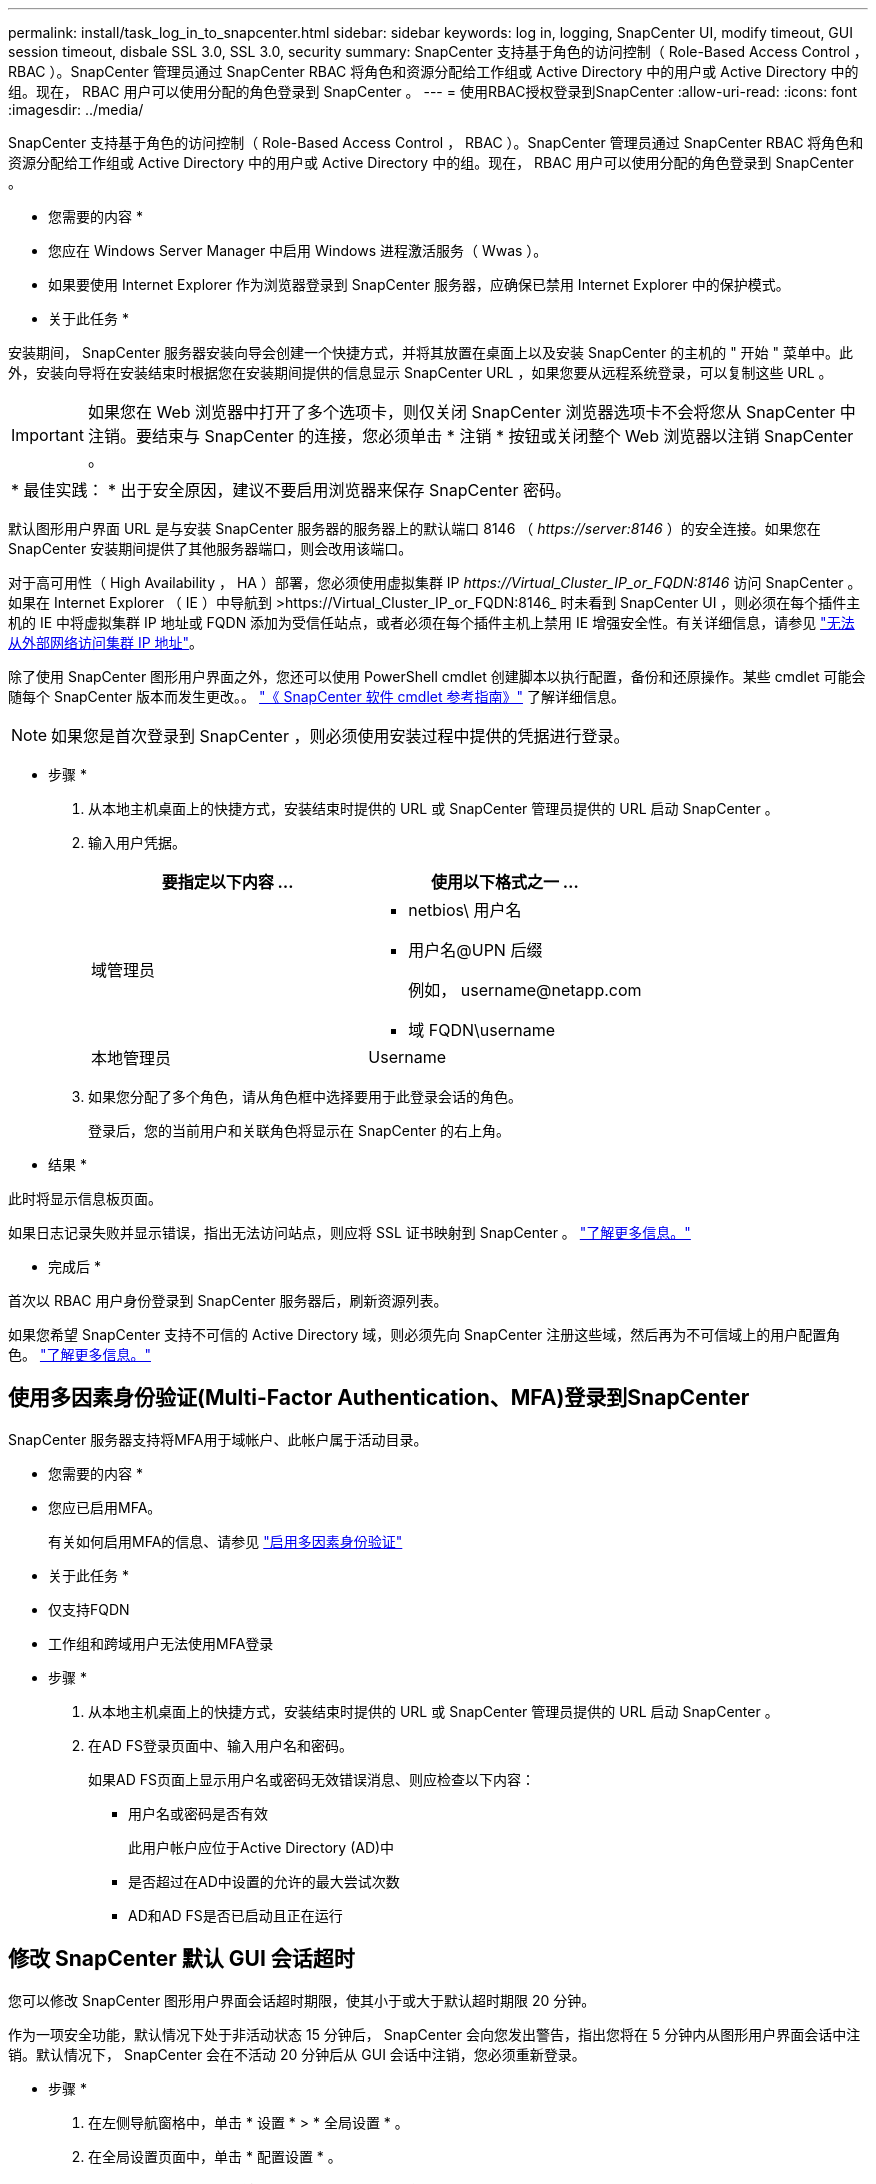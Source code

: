 ---
permalink: install/task_log_in_to_snapcenter.html 
sidebar: sidebar 
keywords: log in, logging, SnapCenter UI, modify timeout, GUI session timeout, disbale SSL 3.0, SSL 3.0, security 
summary: SnapCenter 支持基于角色的访问控制（ Role-Based Access Control ， RBAC ）。SnapCenter 管理员通过 SnapCenter RBAC 将角色和资源分配给工作组或 Active Directory 中的用户或 Active Directory 中的组。现在， RBAC 用户可以使用分配的角色登录到 SnapCenter 。 
---
= 使用RBAC授权登录到SnapCenter
:allow-uri-read: 
:icons: font
:imagesdir: ../media/


[role="lead"]
SnapCenter 支持基于角色的访问控制（ Role-Based Access Control ， RBAC ）。SnapCenter 管理员通过 SnapCenter RBAC 将角色和资源分配给工作组或 Active Directory 中的用户或 Active Directory 中的组。现在， RBAC 用户可以使用分配的角色登录到 SnapCenter 。

* 您需要的内容 *

* 您应在 Windows Server Manager 中启用 Windows 进程激活服务（ Wwas ）。
* 如果要使用 Internet Explorer 作为浏览器登录到 SnapCenter 服务器，应确保已禁用 Internet Explorer 中的保护模式。


* 关于此任务 *

安装期间， SnapCenter 服务器安装向导会创建一个快捷方式，并将其放置在桌面上以及安装 SnapCenter 的主机的 " 开始 " 菜单中。此外，安装向导将在安装结束时根据您在安装期间提供的信息显示 SnapCenter URL ，如果您要从远程系统登录，可以复制这些 URL 。


IMPORTANT: 如果您在 Web 浏览器中打开了多个选项卡，则仅关闭 SnapCenter 浏览器选项卡不会将您从 SnapCenter 中注销。要结束与 SnapCenter 的连接，您必须单击 * 注销 * 按钮或关闭整个 Web 浏览器以注销 SnapCenter 。

|===


| * 最佳实践： * 出于安全原因，建议不要启用浏览器来保存 SnapCenter 密码。 
|===
默认图形用户界面 URL 是与安装 SnapCenter 服务器的服务器上的默认端口 8146 （ _\https://server:8146_ ）的安全连接。如果您在 SnapCenter 安装期间提供了其他服务器端口，则会改用该端口。

对于高可用性（ High Availability ， HA ）部署，您必须使用虚拟集群 IP _\https://Virtual_Cluster_IP_or_FQDN:8146_ 访问 SnapCenter 。如果在 Internet Explorer （ IE ）中导航到 >\https://Virtual_Cluster_IP_or_FQDN:8146_ 时未看到 SnapCenter UI ，则必须在每个插件主机的 IE 中将虚拟集群 IP 地址或 FQDN 添加为受信任站点，或者必须在每个插件主机上禁用 IE 增强安全性。有关详细信息，请参见 https://kb.netapp.com/Advice_and_Troubleshooting/Data_Protection_and_Security/SnapCenter/Unable_to_access_cluster_IP_address_from_outside_network["无法从外部网络访问集群 IP 地址"^]。

除了使用 SnapCenter 图形用户界面之外，您还可以使用 PowerShell cmdlet 创建脚本以执行配置，备份和还原操作。某些 cmdlet 可能会随每个 SnapCenter 版本而发生更改。。 https://library.netapp.com/ecm/ecm_download_file/ECMLP2885482["《 SnapCenter 软件 cmdlet 参考指南》"^] 了解详细信息。


NOTE: 如果您是首次登录到 SnapCenter ，则必须使用安装过程中提供的凭据进行登录。

* 步骤 *

. 从本地主机桌面上的快捷方式，安装结束时提供的 URL 或 SnapCenter 管理员提供的 URL 启动 SnapCenter 。
. 输入用户凭据。
+
|===
| 要指定以下内容 ... | 使用以下格式之一 ... 


 a| 
域管理员
 a| 
** netbios\ 用户名
** 用户名@UPN 后缀
+
例如， \username@netapp.com

** 域 FQDN\username




 a| 
本地管理员
 a| 
Username

|===
. 如果您分配了多个角色，请从角色框中选择要用于此登录会话的角色。
+
登录后，您的当前用户和关联角色将显示在 SnapCenter 的右上角。



* 结果 *

此时将显示信息板页面。

如果日志记录失败并显示错误，指出无法访问站点，则应将 SSL 证书映射到 SnapCenter 。 https://kb.netapp.com/?title=Advice_and_Troubleshooting%2FData_Protection_and_Security%2FSnapCenter%2FSnapCenter_will_not_open_with_error_%2522This_site_can%2527t_be_reached%2522["了解更多信息。"^]

* 完成后 *

首次以 RBAC 用户身份登录到 SnapCenter 服务器后，刷新资源列表。

如果您希望 SnapCenter 支持不可信的 Active Directory 域，则必须先向 SnapCenter 注册这些域，然后再为不可信域上的用户配置角色。 link:../install/task_register_untrusted_active_directory_domains.html["了解更多信息。"^]



== 使用多因素身份验证(Multi-Factor Authentication、MFA)登录到SnapCenter

SnapCenter 服务器支持将MFA用于域帐户、此帐户属于活动目录。

* 您需要的内容 *

* 您应已启用MFA。
+
有关如何启用MFA的信息、请参见 link:../install/enable_multifactor_authentication.html["启用多因素身份验证"]



* 关于此任务 *

* 仅支持FQDN
* 工作组和跨域用户无法使用MFA登录


* 步骤 *

. 从本地主机桌面上的快捷方式，安装结束时提供的 URL 或 SnapCenter 管理员提供的 URL 启动 SnapCenter 。
. 在AD FS登录页面中、输入用户名和密码。
+
如果AD FS页面上显示用户名或密码无效错误消息、则应检查以下内容：

+
** 用户名或密码是否有效
+
此用户帐户应位于Active Directory (AD)中

** 是否超过在AD中设置的允许的最大尝试次数
** AD和AD FS是否已启动且正在运行






== 修改 SnapCenter 默认 GUI 会话超时

您可以修改 SnapCenter 图形用户界面会话超时期限，使其小于或大于默认超时期限 20 分钟。

作为一项安全功能，默认情况下处于非活动状态 15 分钟后， SnapCenter 会向您发出警告，指出您将在 5 分钟内从图形用户界面会话中注销。默认情况下， SnapCenter 会在不活动 20 分钟后从 GUI 会话中注销，您必须重新登录。

* 步骤 *

. 在左侧导航窗格中，单击 * 设置 * > * 全局设置 * 。
. 在全局设置页面中，单击 * 配置设置 * 。
. 在会话超时字段中，以分钟为单位输入新会话超时，然后单击 * 保存 * 。




== 通过禁用 SSL 3.0 来保护 SnapCenter Web 服务器的安全

出于安全考虑，如果在 SnapCenter Web 服务器上启用了安全套接字层（ SSL ） 3.0 协议，则应在 Microsoft IIS 中禁用该协议。

SSL 3.0 协议存在一些缺陷，攻击者可以使用这些缺陷来处理发生原因连接故障，或者执行中间人攻击并观察您的网站与其访客之间的加密流量。

* 步骤 *

. 要在 SnapCenter Web 服务器主机上启动注册表编辑器，请单击 * 开始 * > * 运行 * ，然后输入 regedit 。
. 在注册表编辑器中，导航到 HKEY_LOCAL_MACHINE ， system\CurrentControlSet\Control\SecurityProviders\SChannel\Protocols\SSL 3.0\ 。
+
** 如果服务器密钥已存在：
+
... 选择已启用的 DWORD ，然后单击 * 编辑 * > * 修改 * 。
... 将此值更改为 0 ，然后单击 * 确定 * 。


** 如果服务器密钥不存在：
+
... 单击 * 编辑 * > * 新增 * > * 密钥 * ，然后将密钥服务器命名为。
... 选择新服务器密钥后，单击 * 编辑 * > * 新建 * > * 双字节 * 。
... 将新的 DWORD 命名为 Enabled ，然后输入 0 作为值。




. 关闭注册表编辑器。

